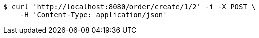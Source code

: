 [source,bash]
----
$ curl 'http://localhost:8080/order/create/1/2' -i -X POST \
    -H 'Content-Type: application/json'
----